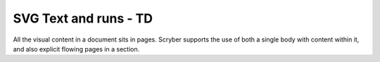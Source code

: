 ================================
SVG Text and runs - TD
================================

All the visual content in a document sits in pages. Scryber supports the use of both a single body with content within it, 
and also explicit flowing pages in a section.


